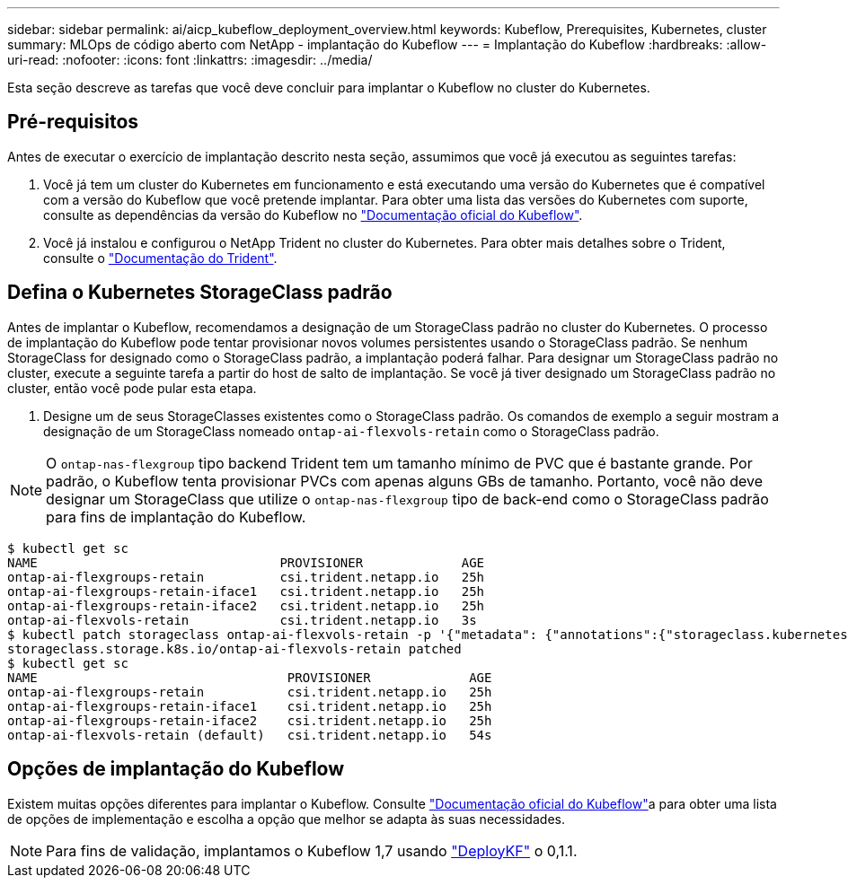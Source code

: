 ---
sidebar: sidebar 
permalink: ai/aicp_kubeflow_deployment_overview.html 
keywords: Kubeflow, Prerequisites, Kubernetes, cluster 
summary: MLOps de código aberto com NetApp - implantação do Kubeflow 
---
= Implantação do Kubeflow
:hardbreaks:
:allow-uri-read: 
:nofooter: 
:icons: font
:linkattrs: 
:imagesdir: ../media/


[role="lead"]
Esta seção descreve as tarefas que você deve concluir para implantar o Kubeflow no cluster do Kubernetes.



== Pré-requisitos

Antes de executar o exercício de implantação descrito nesta seção, assumimos que você já executou as seguintes tarefas:

. Você já tem um cluster do Kubernetes em funcionamento e está executando uma versão do Kubernetes que é compatível com a versão do Kubeflow que você pretende implantar. Para obter uma lista das versões do Kubernetes com suporte, consulte as dependências da versão do Kubeflow no link:https://www.kubeflow.org/docs/releases/["Documentação oficial do Kubeflow"^].
. Você já instalou e configurou o NetApp Trident no cluster do Kubernetes. Para obter mais detalhes sobre o Trident, consulte o link:https://docs.netapp.com/us-en/trident/index.html["Documentação do Trident"].




== Defina o Kubernetes StorageClass padrão

Antes de implantar o Kubeflow, recomendamos a designação de um StorageClass padrão no cluster do Kubernetes. O processo de implantação do Kubeflow pode tentar provisionar novos volumes persistentes usando o StorageClass padrão. Se nenhum StorageClass for designado como o StorageClass padrão, a implantação poderá falhar. Para designar um StorageClass padrão no cluster, execute a seguinte tarefa a partir do host de salto de implantação. Se você já tiver designado um StorageClass padrão no cluster, então você pode pular esta etapa.

. Designe um de seus StorageClasses existentes como o StorageClass padrão. Os comandos de exemplo a seguir mostram a designação de um StorageClass nomeado `ontap-ai-flexvols-retain` como o StorageClass padrão.



NOTE: O `ontap-nas-flexgroup` tipo backend Trident tem um tamanho mínimo de PVC que é bastante grande. Por padrão, o Kubeflow tenta provisionar PVCs com apenas alguns GBs de tamanho. Portanto, você não deve designar um StorageClass que utilize o `ontap-nas-flexgroup` tipo de back-end como o StorageClass padrão para fins de implantação do Kubeflow.

....
$ kubectl get sc
NAME                                PROVISIONER             AGE
ontap-ai-flexgroups-retain          csi.trident.netapp.io   25h
ontap-ai-flexgroups-retain-iface1   csi.trident.netapp.io   25h
ontap-ai-flexgroups-retain-iface2   csi.trident.netapp.io   25h
ontap-ai-flexvols-retain            csi.trident.netapp.io   3s
$ kubectl patch storageclass ontap-ai-flexvols-retain -p '{"metadata": {"annotations":{"storageclass.kubernetes.io/is-default-class":"true"}}}'
storageclass.storage.k8s.io/ontap-ai-flexvols-retain patched
$ kubectl get sc
NAME                                 PROVISIONER             AGE
ontap-ai-flexgroups-retain           csi.trident.netapp.io   25h
ontap-ai-flexgroups-retain-iface1    csi.trident.netapp.io   25h
ontap-ai-flexgroups-retain-iface2    csi.trident.netapp.io   25h
ontap-ai-flexvols-retain (default)   csi.trident.netapp.io   54s
....


== Opções de implantação do Kubeflow

Existem muitas opções diferentes para implantar o Kubeflow. Consulte link:https://www.kubeflow.org/docs/started/installing-kubeflow/["Documentação oficial do Kubeflow"]a para obter uma lista de opções de implementação e escolha a opção que melhor se adapta às suas necessidades.


NOTE: Para fins de validação, implantamos o Kubeflow 1,7 usando link:https://www.deploykf.org["DeployKF"] o 0,1.1.
